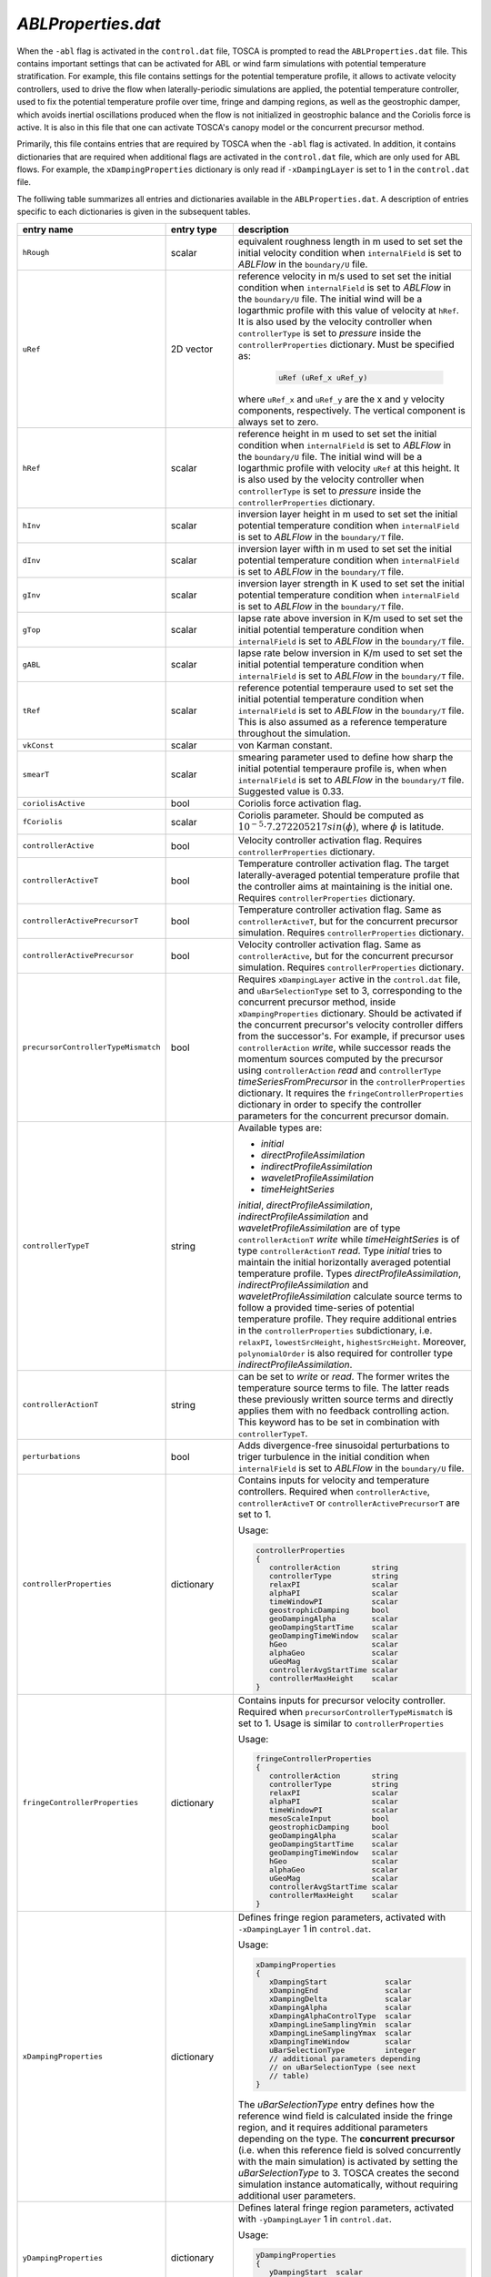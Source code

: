.. _ablProperties-section:

`ABLProperties.dat`
~~~~~~~~~~~~~~~~~~~

When the ``-abl`` flag is activated in the ``control.dat`` file, TOSCA is prompted to read the ``ABLProperties.dat`` file.
This contains important settings that can be activated for ABL or wind farm simulations with potential temperature
stratification. For example, this file contains settings for the potential temperature profile, it allows to activate
velocity controllers, used to drive the flow when laterally-periodic simulations are applied, the potential temperature
controller, used to fix the potential temperature profile over time, fringe and damping regions, as well as the geostrophic damper,
which avoids inertial oscillations produced when the flow is not initialized in geostrophic balance and the Coriolis force is
active. It is also in this file that one can activate TOSCA's canopy model or the concurrent precursor method.

Primarily, this file contains entries that are required by TOSCA when the ``-abl`` flag is activated. In
addition, it contains dictionaries that are required when additional flags are activated in the ``control.dat`` file, which are 
only used for ABL flows. For example, the ``xDampingProperties`` dictionary is only read if ``-xDampingLayer`` is set to 1 in 
the ``control.dat`` file.

The folliwing table summarizes all entries and dictionaries available in the ``ABLProperties.dat``. A description of
entries specific to each dictionaries is given in the subsequent tables.

.. table::
   :widths: 32, 15, 53
   :align: center

   =================================== ============== ==================================================
   **entry name**                      **entry type**    **description**
   ----------------------------------- -------------- --------------------------------------------------
   ``hRough``                          scalar         equivalent roughness length in m used to set
                                                      set the initial velocity condition when
                                                      ``internalField`` is set to *ABLFlow* in the
                                                      ``boundary/U`` file.
   ----------------------------------- -------------- --------------------------------------------------
   ``uRef``                            2D vector      reference velocity in m/s used to set
                                                      set the initial condition when
                                                      ``internalField`` is set to *ABLFlow* in the
                                                      ``boundary/U`` file. The initial wind will be
                                                      a logarthmic profile with this value of velocity
                                                      at ``hRef``. It is also used by the
                                                      velocity controller when ``controllerType`` is set
                                                      to *pressure* inside the ``controllerProperties``
                                                      dictionary. Must be specified as: 

                                                        .. code-block:: C
    
                                                             uRef (uRef_x uRef_y)

                                                      where ``uRef_x`` and ``uRef_y`` are the x and y
                                                      velocity components, respectively. The vertical 
                                                      component is always set to zero.
   ----------------------------------- -------------- --------------------------------------------------
   ``hRef``                            scalar         reference height in m used to set
                                                      set the initial condition when
                                                      ``internalField`` is set to *ABLFlow* in the
                                                      ``boundary/U`` file. The initial wind will be
                                                      a logarthmic profile with velocity ``uRef``
                                                      at this height. It is also used by the
                                                      velocity controller when ``controllerType`` is set
                                                      to *pressure* inside the ``controllerProperties``
                                                      dictionary.
   ----------------------------------- -------------- --------------------------------------------------
   ``hInv``                            scalar         inversion layer height in m used to set
                                                      set the initial potential temperature condition
                                                      when ``internalField`` is set to *ABLFlow* in the
                                                      ``boundary/T`` file.
   ----------------------------------- -------------- --------------------------------------------------
   ``dInv``                            scalar         inversion layer wifth in m used to set
                                                      set the initial potential temperature condition
                                                      when ``internalField`` is set to *ABLFlow* in the
                                                      ``boundary/T`` file.
   ----------------------------------- -------------- --------------------------------------------------
   ``gInv``                            scalar         inversion layer strength in K used to set
                                                      set the initial potential temperature condition
                                                      when ``internalField`` is set to *ABLFlow* in the
                                                      ``boundary/T`` file.
   ----------------------------------- -------------- --------------------------------------------------
   ``gTop``                            scalar         lapse rate above inversion in K/m used to set
                                                      set the initial potential temperature condition
                                                      when ``internalField`` is set to *ABLFlow* in the
                                                      ``boundary/T`` file.
   ----------------------------------- -------------- --------------------------------------------------
   ``gABL``                            scalar         lapse rate below inversion in K/m used to set
                                                      set the initial potential temperature condition
                                                      when ``internalField`` is set to *ABLFlow* in the
                                                      ``boundary/T`` file.
   ----------------------------------- -------------- --------------------------------------------------
   ``tRef``                            scalar         reference potential temperaure used to set
                                                      set the initial potential temperature condition
                                                      when ``internalField`` is set to *ABLFlow* in the
                                                      ``boundary/T`` file. This is also assumed as a
                                                      reference temperature throughout the simulation.
   ----------------------------------- -------------- --------------------------------------------------
   ``vkConst``                         scalar         von Karman constant.
   ----------------------------------- -------------- --------------------------------------------------
   ``smearT``                          scalar         smearing parameter used to define how sharp the
                                                      initial potential temperaure profile is, when
                                                      when ``internalField`` is set to *ABLFlow* in the
                                                      ``boundary/T`` file. Suggested value is 0.33.
   ----------------------------------- -------------- --------------------------------------------------
   ``coriolisActive``                  bool           Coriolis force activation flag.
   ----------------------------------- -------------- --------------------------------------------------
   ``fCoriolis``                       scalar         Coriolis parameter. Should be computed as
                                                      :math:`10^{-5} \cdot 7.272205217sin(\phi)`,
                                                      where :math:`\phi` is latitude.
   ----------------------------------- -------------- --------------------------------------------------
   ``controllerActive``                bool           Velocity controller activation flag. Requires
                                                      ``controllerProperties`` dictionary.
   ----------------------------------- -------------- --------------------------------------------------
   ``controllerActiveT``               bool           Temperature controller activation flag. The target
                                                      laterally-averaged potential temperature profile
                                                      that the controller aims at maintaining is the
                                                      initial one. Requires
                                                      ``controllerProperties`` dictionary.
   ----------------------------------- -------------- --------------------------------------------------
   ``controllerActivePrecursorT``      bool           Temperature controller activation flag. Same as
                                                      ``controllerActiveT``, but for the concurrent
                                                      precursor simulation. Requires
                                                      ``controllerProperties`` dictionary.
   ----------------------------------- -------------- --------------------------------------------------                                                   
   ``controllerActivePrecursor``       bool           Velocity controller activation flag. Same as
                                                      ``controllerActive``, but for the concurrent
                                                      precursor simulation. Requires
                                                      ``controllerProperties`` dictionary.
   ----------------------------------- -------------- --------------------------------------------------
   ``precursorControllerTypeMismatch`` bool           Requires ``xDampingLayer`` active in the 
                                                      ``control.dat`` file, and ``uBarSelectionType`` 
                                                      set to 3, corresponding to the concurrent precursor
                                                      method, inside ``xDampingProperties`` dictionary.
                                                      Should be activated if the concurrent precursor's
                                                      velocity controller differs from the successor's. 
                                                      For example, if precursor uses 
                                                      ``controllerAction`` *write*, while successor 
                                                      reads the momentum sources computed by the 
                                                      precursor using ``controllerAction`` *read* and 
                                                      ``controllerType`` *timeSeriesFromPrecursor* in 
                                                      the ``controllerProperties`` dictionary.                                                       
                                                      It requires the ``fringeControllerProperties``
                                                      dictionary in order to specify the controller 
                                                      parameters for the concurrent precursor domain.
   ----------------------------------- -------------- --------------------------------------------------
   ``controllerTypeT``                 string         Available types are:

                                                      - *initial*
                                                      - *directProfileAssimilation*
                                                      - *indirectProfileAssimilation* 
                                                      - *waveletProfileAssimilation*
                                                      - *timeHeightSeries* 

                                                      *initial*, *directProfileAssimilation*, 
                                                      *indirectProfileAssimilation* and 
                                                      *waveletProfileAssimilation* are of type 
                                                      ``controllerActionT`` *write* while 
                                                      *timeHeightSeries* is of type 
                                                      ``controllerActionT`` *read*. 
                                                      Type *initial* tries to 
                                                      maintain the initial horizontally averaged 
                                                      potential temperature profile. Types 
                                                      *directProfileAssimilation*,  
                                                      *indirectProfileAssimilation* and
                                                      *waveletProfileAssimilation* calculate source 
                                                      terms to follow a provided time-series of 
                                                      potential temperature profile. They require 
                                                      additional entries in the ``controllerProperties``
                                                      subdictionary, i.e. ``relaxPI``, 
                                                      ``lowestSrcHeight``, ``highestSrcHeight``.  
                                                      Moreover, ``polynomialOrder`` is also required for 
                                                      controller type *indirectProfileAssimilation*.                                                      
   ----------------------------------- -------------- --------------------------------------------------                                                   
   ``controllerActionT``                string        can be set to *write* or *read*. The former 
                                                      writes the temperature source terms to file.
                                                      The latter reads these previously written source 
                                                      terms and directly applies them with
                                                      no feedback controlling action. This keyword has 
                                                      to be set in combination with ``controllerTypeT``.                                                 
   ----------------------------------- -------------- --------------------------------------------------
   ``perturbations``                   bool           Adds divergence-free sinusoidal perturbations to
                                                      triger turbulence in the initial condition when
                                                      ``internalField`` is set to *ABLFlow* in the
                                                      ``boundary/U`` file.
   ----------------------------------- -------------- --------------------------------------------------
   ``controllerProperties``            dictionary     Contains inputs for velocity and temperature
                                                      controllers. Required when
                                                      ``controllerActive``, ``controllerActiveT``
                                                      or ``controllerActivePrecursorT`` are set to 1.

                                                      Usage:

                                                      .. code-block:: C

                                                         controllerProperties
                                                         {
                                                            controllerAction       string
                                                            controllerType         string
                                                            relaxPI                scalar
                                                            alphaPI                scalar
                                                            timeWindowPI           scalar
                                                            geostrophicDamping     bool
                                                            geoDampingAlpha        scalar
                                                            geoDampingStartTime    scalar
                                                            geoDampingTimeWindow   scalar
                                                            hGeo                   scalar
                                                            alphaGeo               scalar
                                                            uGeoMag                scalar
                                                            controllerAvgStartTime scalar
                                                            controllerMaxHeight    scalar
                                                         }
   ----------------------------------- -------------- --------------------------------------------------
   ``fringeControllerProperties``      dictionary     Contains inputs for precursor velocity controller. 
                                                      Required when ``precursorControllerTypeMismatch``
                                                      is set to 1. Usage is similar to 
                                                      ``controllerProperties``

                                                      Usage:

                                                      .. code-block:: C

                                                         fringeControllerProperties
                                                         {
                                                            controllerAction       string
                                                            controllerType         string
                                                            relaxPI                scalar
                                                            alphaPI                scalar
                                                            timeWindowPI           scalar
                                                            mesoScaleInput         bool
                                                            geostrophicDamping     bool
                                                            geoDampingAlpha        scalar
                                                            geoDampingStartTime    scalar
                                                            geoDampingTimeWindow   scalar
                                                            hGeo                   scalar
                                                            alphaGeo               scalar
                                                            uGeoMag                scalar
                                                            controllerAvgStartTime scalar
                                                            controllerMaxHeight    scalar
                                                         }
   ----------------------------------- -------------- --------------------------------------------------
   ``xDampingProperties``              dictionary     Defines fringe region parameters, activated with
                                                      ``-xDampingLayer`` 1 in ``control.dat``.

                                                      Usage:

                                                      .. code-block:: C

                                                         xDampingProperties
                                                         {
                                                            xDampingStart             scalar
                                                            xDampingEnd               scalar
                                                            xDampingDelta             scalar
                                                            xDampingAlpha             scalar
                                                            xDampingAlphaControlType  scalar
                                                            xDampingLineSamplingYmin  scalar
                                                            xDampingLineSamplingYmax  scalar
                                                            xDampingTimeWindow        scalar
                                                            uBarSelectionType         integer
                                                            // additional parameters depending
                                                            // on uBarSelectionType (see next
                                                            // table)
                                                         }

                                                      The *uBarSelectionType* entry defines how the
                                                      reference wind field is calculated inside the
                                                      fringe region, and it requires additional
                                                      parameters depending on the type. The **concurrent
                                                      precursor** (i.e. when this reference field is
                                                      solved concurrently with the main simulation) is
                                                      activated by setting the *uBarSelectionType* to
                                                      3. TOSCA creates the second simulation instance
                                                      automatically, without requiring additional user
                                                      parameters.
   ----------------------------------- -------------- --------------------------------------------------
   ``yDampingProperties``              dictionary     Defines lateral fringe region parameters,
                                                      activated with  ``-yDampingLayer`` 1 in
                                                      ``control.dat``.

                                                      Usage:

                                                      .. code-block:: C

                                                         yDampingProperties
                                                         {
                                                            yDampingStart  scalar
                                                            yDampingEnd    scalar
                                                            yDampingDelta  scalar
                                                            yDampingAlpha  scalar
                                                         }

   ----------------------------------- -------------- --------------------------------------------------
   ``zDampingProperties``              dictionary     Defines Reyleigh damping layer parameters,
                                                      activated with  ``-zDampingLayer`` 1 in
                                                      ``control.dat``.

                                                      Usage:

                                                      .. code-block:: C

                                                         zDampingProperties
                                                         {
                                                            zDampingStart   scalar
                                                            zDampingEnd     scalar
                                                            zDampingAlpha   scalar
                                                            zDampingAlsoXY  bool
                                                            zDampingXYType  integer
                                                         }

   ----------------------------------- -------------- --------------------------------------------------
   ``advectionDampingXProperties``      dictionary    Defines x-advection damping regions parameters.
                                                      This corresponds to the technique developed by
                                                      Lanzilao and Meyers (2022a). It is activated with
                                                      ``-advectionDampingX`` 1 in ``control.dat``.

                                                      Usage:

                                                      .. code-block:: C

                                                         advectionDampingXProperties
                                                         {
                                                            advDampingStart       scalar
                                                            advDampingEnd         scalar
                                                            advDampingDeltaStart  scalar
                                                            advDampingDeltaEnd    scalar
                                                         }
   ----------------------------------- -------------- --------------------------------------------------
   ``advectionDampingYProperties``      dictionary    Defines y-advection damping regions parameters.
                                                      Requires ``-yDampingLayer`` set to 1 in
                                                      ``control.dat``. This is only available when
                                                      ``uBarSelectionType`` is set to 3, corresponding
                                                      to the concurrent precursor method. 
                                                      This corresponds to the technique developed by
                                                      Lanzilao and Meyers (2022a). It is activated with
                                                      ``-advectionDampingY`` 1 in ``control.dat``.

                                                      Usage:

                                                      .. code-block:: C

                                                         advectionDampingYProperties
                                                         {
                                                            advDampingStart       scalar
                                                            advDampingEnd         scalar
                                                            advDampingDeltaStart  scalar
                                                            advDampingDeltaEnd    scalar
                                                         }

   ----------------------------------- -------------- --------------------------------------------------
   ``kLeftDampingProperties``          dictionary     Defines Rayleigh damping layer at the *kLeft*
                                                      patch. Requires ``-kLeftRayleigh`` set to 1 in
                                                      ``control.dat``. Damping transitions from zero
                                                      to max across a layer of width
                                                      *kLeftFilterWidth* centered at
                                                      *kLeftFilterHeight* and is applied between the
                                                      *kLeft* patch and a plane at a distance
                                                      *kLeftPatchDist* from the *kLeft* patch to
                                                      obtain the desired velocity *kLeftDampingUBar*.

                                                      Usage:

                                                      .. code-block:: C

                                                         kLeftDampingProperties
                                                         {
                                                            kLeftPatchDist     scalar
                                                            kLeftDampingAlpha  scalar
                                                            kLeftDampingUBar   vector
                                                            kLeftFilterHeight  scalar
                                                            kLeftFilterWidth   scalar
                                                         }

   ----------------------------------- -------------- --------------------------------------------------
   ``kRightDampingProperties``         dictionary     Defines Rayleigh damping layer at the *kRight*
                                                      patch. Requires ``-kRightRayleigh`` set to 1 in
                                                      ``control.dat``. Damping transitions from zero
                                                      to max across a layer of width
                                                      *kRightFilterWidth* centered at
                                                      *kRightFilterHeight* and is applied between the
                                                      *kRight* patch and a plane at a distance
                                                      *kRightPatchDist* from the *kRight* patch to
                                                      obtain the desired velocity *kRightDampingUBar*.

                                                      Usage:

                                                      .. code-block:: C

                                                         kRightDampingProperties
                                                         {
                                                            kRightPatchDist     scalar
                                                            kRightDampingAlpha  scalar
                                                            kRightDampingUBar   vector
                                                            kRightFilterHeight  scalar
                                                            kRightFilterWidth   scalar
                                                         }

   ----------------------------------- -------------- --------------------------------------------------
   ``canopyProperties``                dictionary     Defines input parameters for the canopy model.
                                                      Requires ``-canopy`` set to 1 in ``control.dat``
                                                      file.

                                                      Usage:

                                                      .. code-block:: C

                                                         canopyProperties
                                                         {
                                                            xStartCanopy     scalar
                                                            xEndCanopy       scalar
                                                            yStartCanopy     scalar
                                                            yEndCanopy       scalar
                                                            zStartCanopy     scalar
                                                            zEndCanopy       scalar
                                                            cftCanopy        scalar
                                                            diskDirCanopy    vector
                                                         }

   =================================== ============== ==================================================

The meaning of the entires required in the dictionaries listed in the above table are described in the following tables.

controllerProperties & fringeControllerProperties
*************************************************

.. table::
   :widths: 35, 20, 45
   :align: center

   ============================= ================== =====================================================================================
   **entry**                     **entry type**     **description**
   ----------------------------- ------------------ -------------------------------------------------------------------------------------
   ``relaxPI``                   scalar             controller gain. To be set between 0 and 1. Used by all controllers characterized by 
                                                    a ``controllerAction`` of type *write*. 
   ----------------------------- ------------------ -------------------------------------------------------------------------------------
   ``controllerMaxHeight``                          although it is good practice to apply the source term throughout the whole vertical 
                                                    extent of the domain, this can be used to avoid applying the driving source term 
                                                    above a specified height, to be specified in meters. 
   ----------------------------- ------------------ -------------------------------------------------------------------------------------
   ``controllerAction``          string             can be set to *write* or *read*. The former controls the flow based on different 
                                                    types of calculated driving pressure gradients, then writes the source terms to file.
                                                    The latter reads these previously written source terms and directly applies them with
                                                    no feedback controlling action. This keyword has to be set in combination with
                                                    ``controllerType``. Types *pressure*, *geostrophic*, *directProfileAssimilation* and 
                                                    *indirectProfileAssimilation* require ``controllerAction`` set to *write*, while 
                                                    *timeSeries*, *timeAverageSeries* and *timeHeightSeries* require ``controllerAction`` 
                                                    set to *read*.
   ----------------------------- ------------------ -------------------------------------------------------------------------------------
   ``controllerType``            string             Available types are: 

                                                    - *pressure* 
                                                    - *geostrophic*
                                                    - *timeSeries*
                                                    - *timeAverageSeries*
                                                    - *timeHeightSeries*
                                                    - *directProfileAssimilation*
                                                    - *indirectProfileAssimilation*
                                                    - *waveletProfileAssimilation* 

                                                    Type *pressure* is the basic PI controller for ABL simulations, it tries to maintain  
                                                    a wind speed of magnitude ``uRef`` at ``hRef``. It writes
                                                    the required source terms to file, which can be used later in wind farm simulations 
                                                    that employ inlet-outlet BCs. This is done through the *timeSeries* or 
                                                    *timeAverageSeries*, where source terms are read at each time step or averaged, 
                                                    respectively, from the ``inflowDatabase/momentumSource`` file. 
                                                    When trying to attain a specific wind at ``hRef`` inside the boundary layer 
                                                    and the Coriolis force is active, the *pressure* controller produces inertial 
                                                    oscillations of the geostrophic wind, since it is impossible to initialize the flow 
                                                    in geostrophic balance. In this case, one should either use ``geostrophicDamping`` 
                                                    or controller type *geostrophic*. The latter tries to attain
                                                    a velocity ``uGeoMag`` at ``hGeo`` (which should be set above the boundary layer).  
                                                    The wind field is then rotated such that the flow is aligned with the x-axis at  
                                                    ``hRef``. Notably, at every restart the initial geostrophic wind angle ``alphaGeo`` 
                                                    w.r.t. the x-axis **should be correctly set** (the user can take this info in the 
                                                    last iteration of the previous run, printed on the log file). 
                                                    
                                                    The *pressure* type 
                                                    controller is the preferred one and the most tested. 

                                                    TOSCA also features profile  
                                                    assimilation techniques, used to drive the flow using observation profiles. 
                                                    These can be set with controller types *directProfileAssimilation* or 
                                                    *indirectProfileAssimilation*, and require the observed time series inside 
                                                    ``inflowDatabase/mesoscaleData``. An example can be found in 
                                                    *tests/IndirectProfileAssimilationTest*. Once these controllers compute and write 
                                                    the time series of source terms to file, this can be re-applied within a wind 
                                                    farm simulation using the controller type *timeHeightSeries*.

                                                    Recently, the *waveletProfileAssimilation* controller type has been also 
                                                    introduced. To use this controller, please see the 
                                                    *tests/WaveletProfileAssimilationTest*. Note that it requires TOSCA to be compiled 
                                                    with the USE_PYTHON flag set to 1.                                                                    
   ----------------------------- ------------------ -------------------------------------------------------------------------------------
   ``alphaPI``                   scalar             proportional over integral controlling action used by all controllers characterized 
                                                    by a ``controllerAction`` of type *write*. A too low value makes the controller 
                                                    unstable, usually set between 0.6 and 0.9. 
   ----------------------------- ------------------ -------------------------------------------------------------------------------------
   ``timeWindowPI``              scalar             time filter for integral part of the controller, used by all controllers 
                                                    characterized  by a ``controllerAction`` of type *write*.
   ----------------------------- ------------------ -------------------------------------------------------------------------------------
   ``mesoScaleInput``            bool               allows to simulate prescribed wind direction changes. 
                                                    Available only for controller type *pressure*. The target velocity data should be 
                                                    contained inside the ``inflowDatabase/mesoscaleData`` directory. See 
                                                    *tests/IndirectProfileAssimilationTest* for an example of the required data format.
   ----------------------------- ------------------ -------------------------------------------------------------------------------------
   ``geostrophicDamping``        bool               activates geostrophic damping to remove inertial oscillations. Only for controller 
                                                    type *pressure*. 
   ----------------------------- ------------------ -------------------------------------------------------------------------------------
   ``geoDampingAlpha``           scalar             ratio of damping over critical damping coefficient, usually set to 1.0 (critical 
                                                    damping). Values above 1.0 mean over-damping, values below 1.0 mean under-damping.
   ----------------------------- ------------------ -------------------------------------------------------------------------------------
   ``geoDampingStartTime``                          start time of geostrophic damping action. Has to be long enough to provide a good 
                                                    guess on the geostrophic wind components. Usually set greater than one period of 
                                                    inertial oscillation (:math:`2\pi/f_c`).
   ----------------------------- ------------------ -------------------------------------------------------------------------------------
   ``geoDampingTimeWindow``      scalar             time filter of the deduced geostrophic wind components. Usually set to 1/10 of 
                                                    the inertial oscillation period (:math:`0.2\pi/f_c`).
   ----------------------------- ------------------ -------------------------------------------------------------------------------------
   ``hGeo``                      scalar             height used to sample the geostrophic wind components if the controller is of type 
                                                    *geostrophic*, disregarded otherwise. 
   ----------------------------- ------------------ -------------------------------------------------------------------------------------
   ``alphaGeo``                  scalar             initial wind angle with respect to the x-axis at ``hGeo``. **This as to be set at 
                                                    every restart of the simulation**. For the first run, one can initialize the wind 
                                                    aligned with the x-axis and this parameter to zero. Then, the controller will start 
                                                    to slowly rotate the wind. The wind angle at ``hGeo`` will be printed in the log file 
                                                    and the user can set this parameter to the value obtained at the last iteration of 
                                                    the previous run when restarting. Note, only for controller of type 
                                                    *geostrophic*, disregarded otherwise. 
   ----------------------------- ------------------ -------------------------------------------------------------------------------------
   ``uGeoMag``                   scalar             desired geostrophic wind magnitude is the controller is of type *geostrophic*, 
                                                    disregarded otherwise.  At the first run, the initial flow should match this value 
                                                    at ``hGeo`` to avoid inertial oscillations. 
   ----------------------------- ------------------ -------------------------------------------------------------------------------------
   ``controllerAvgStartTime``    scalar             time after which source terms are averaged before being applied. Used for controller 
                                                    type *timeAverageSeries*.
   ----------------------------- ------------------ -------------------------------------------------------------------------------------
   ``avgSources``                bool               whether or not to filter the calculated source terms for controller types 
                                                    *directProfileAssimilation* and *indirectProfileAssimilation*. Requires 
                                                    ``movingAvgWindow``.                                        
   ----------------------------- ------------------ -------------------------------------------------------------------------------------
   ``movingAvgWindow``           scalar             moving average time window used by controller types *directProfileAssimilation* and 
                                                    *indirectProfileAssimilation* to filter the calculated source terms. Usually on the 
                                                    order of 100 s.                                             
   ----------------------------- ------------------ -------------------------------------------------------------------------------------
   ``lowestSrcHeight``           scalar             Source term is constant below this height. Used by controller types 
                                                    *directProfileAssimilation* and *indirectProfileAssimilation* to avoid interfering 
                                                    with the SGS model inside the boundary layer. Usually set to the mean boundaryr layer 
                                                    height.                                            
   ----------------------------- ------------------ -------------------------------------------------------------------------------------
   ``highestSrcHeight``          scalar             Source term is constant above this height. Used by controller types 
                                                    *directProfileAssimilation* and *indirectProfileAssimilation*. Usually not required 
                                                    so set above the max domain height. 
   ----------------------------- ------------------ -------------------------------------------------------------------------------------
   ``polynomialOrder``           integer            Polynomial order for source term fitting used by controller type 
                                                    *indirectProfileAssimilation*. Usually set to 5th order.                                              
   ============================= ================== =====================================================================================
    
xDampingProperties
******************

.. table::
   :widths: 35, 20, 45
   :align: center

   ============================= ================== =====================================================================================
   **entry**                     **entry type**     **description**
   ----------------------------- ------------------ -------------------------------------------------------------------------------------
   ``xDampingStart``             scalar             start x coordinate of the x fringe region in meters.
   ----------------------------- ------------------ -------------------------------------------------------------------------------------
   ``xDampingEnd``               scalar             end x coordinate of the x fringe region in meters. 
                                                    Should be greather than ``xDampingStart``. 
   ----------------------------- ------------------ -------------------------------------------------------------------------------------
   ``xDampingDelta``             scalar             distance over which the damping action goes from 0 to :math:`\alpha`. It must be 
                                                    smaller than (``xDampingEnd`` - ``xDampingStart``)/2. 
   ----------------------------- ------------------ -------------------------------------------------------------------------------------
   ``xDampingAlpha``             scalar             damping coefficient :math:`\alpha`. Usually set to 0.3. 
   ----------------------------- ------------------ -------------------------------------------------------------------------------------
   ``uBarSelectionType``         integer            type of reference velocity computation within the fringe region. This allows to 
                                                    activate the concurrent precursor method.  
                                                    
                                                    * ``uBarSelectionType`` 0 : corresponds to inletFunction 2 throughout the fringe 
                                                      region, requires the same parameters inside ``xDampingProperties``. 
                                                    * ``uBarSelectionType`` 1: corresponds to inletFunction 3 throughout the fringe 
                                                      region, requires the same parameters inside ``xDampingProperties``. 
                                                    * ``uBarSelectionType`` 2: corresponds to inletFunction 4 throughout the fringe 
                                                      region, requires the same parameters inside ``xDampingProperties``. 
                                                    * ``uBarSelectionType`` 3: corresponds concurrent precursor, no additional 
                                                      parameters are required, TOSCA creates a child case inferring all inputs from files. 
                                                    * ``uBarSelectionType`` 4: corresponds to inletFunction 5 throughout the fringe 
                                                      region, requires the same parameters inside ``xDampingProperties``. 
                                                      
                                                    See section :ref:`boundary-subsection` for details on inletFunctions. 
                                                    
   ----------------------------- ------------------ -------------------------------------------------------------------------------------
   ``xDampingAlphaControlType``  string             type of alpha computation, only for concurrent precursor method (i.e. 
                                                    ``uBarSelectionType`` = 3). Most used type is *alphaFixed*, where the damping 
                                                    coefficient is specified by ``xDampingAlpha``. Moreover, we developed an experimental 
                                                    variable-alpha fringe region, selectable using *alphaOptimized*, where the damping 
                                                    coefficient is optimized in time. 
                                                    In particular, TOSCA tries to find the minimum :math:`\alpha` that allows to obtain an 
                                                    average velocity over a line spanning the domain along y, located at ``hRef`` and 
                                                    close to the exit of the fringe region, which is as close as possibe to the velocity 
                                                    sampled on the same line defined in the concurrent precursor domain. 
                                                    Alpha is slowly increased until the two velocity match. This is meant to be used for 
                                                    tuning runs with a coarse mesh. The resulting alpha can then be set using 
                                                    *alphaFixed* for production runs. 
   ----------------------------- ------------------ -------------------------------------------------------------------------------------
   ``xDampingLineSamplingYmin``  scalar             minimum y of the line located at the fringe exit and at a height of ``hRef``. 
                                                    Only required if ``xDampingAlphaControlType`` is set to *alphaOptimized*.
   ----------------------------- ------------------ -------------------------------------------------------------------------------------
   ``xDampingLineSamplingYmax``  scalar             maximum y of the line located at the fringe exit and at a height of ``hRef``.   
                                                    Only required if ``xDampingAlphaControlType`` is set to *alphaOptimized*.
   ----------------------------- ------------------ -------------------------------------------------------------------------------------
   ``xDampingTimeWindow``        scalar             time window for error filtering. Sould be greater or equal than a fringe flow 
                                                    turnover time. 
                                                    Only required if ``xDampingAlphaControlType`` is set to *alphaOptimized*.
   ============================= ================== =====================================================================================
   
yDampingProperties
******************

.. table::
   :widths: 35, 20, 45
   :align: center

   ============================= ================== =====================================================================================
   **entry**                     **entry type**     **description**
   ----------------------------- ------------------ -------------------------------------------------------------------------------------
   ``yDampingStart``             scalar             start y coordinate of the y fringe region in meters.
   ----------------------------- ------------------ -------------------------------------------------------------------------------------
   ``yDampingEnd``               scalar             end y coordinate of the y fringe region in meters.
                                                    Should be greather than ``yDampingStart``.
   ----------------------------- ------------------ -------------------------------------------------------------------------------------
   ``yDampingDelta``             scalar             distance over which the damping action goes from 0 to :math:`\alpha`. It must be 
                                                    smaller than (``yDampingEnd`` - ``yDampingStart``)/2. 
   ----------------------------- ------------------ -------------------------------------------------------------------------------------
   ``yDampingAlpha``             scalar             damping coefficient :math:`\alpha`. Usually set to 0.3. 
   ----------------------------- ------------------ -------------------------------------------------------------------------------------
   ``yDampingNumPeriods``        integer            TOSCA uses a tiling approach which maps data from the x fringe region to the y fringe
                                                    region in order to define the unperturbed velocity and temperature fields within the 
                                                    y fringe region. Hence, y fringe region is only available when also the x fringe 
                                                    region is active, and when the ``uBarSelectionType`` is set to 3. Usage of the y 
                                                    fringe region is subject to two main constraints: 
                                                    
                                                    * :math:`L_x` / (``xDampingEnd`` - ``xDampingStart``) = ``yDampingNumPeriods``, 
                                                      where :math:`L_x` is the streamwise domain length. 
                                                    * the end of the x fringe region should coincide with a mesh coordinate in the x
                                                      axis. 
                                                    
                                                    These two constraints are checked, so not satisfying them will result in an error.      
   ============================= ================== =====================================================================================

zDampingProperties
******************

.. table::
   :widths: 35, 20, 45
   :align: center

   ============================= ================== =====================================================================================
   **entry**                     **entry type**     **description**
   ----------------------------- ------------------ -------------------------------------------------------------------------------------
   ``zDampingStart``             scalar             start z coordinate of the z Rayleigh damping layer in meters.
   ----------------------------- ------------------ -------------------------------------------------------------------------------------
   ``zDampingEnd``               scalar             end z coordinate of the z Rayleigh damping layer in meters.
                                                    Should be greather than ``zDampingStart``, usually it is set coincident with the top
                                                    of the computational domain. Notably, the damping action goes from 0 at 
                                                    ``zDampingStart`` to :math:`\alpha` at ``zDampingEnd``, so setting the latter to 
                                                    values higher than the domain height is wrong. 
   ----------------------------- ------------------ -------------------------------------------------------------------------------------
   ``zDampingAlpha``             scalar             damping coefficient :math:`\alpha`. Usually set to :math:`3\sqrt{g\Gamma/\theta_0}`, 
                                                    where :math:`g` is the value of the gravitational acceleration, :math:`\Gamma` is the 
                                                    free atmosphere lapse rate, defined by ``gTop`` and :math:`\theta_0` is the reference 
                                                    potential temperature, defined by ``tRef``. 
   ----------------------------- ------------------ -------------------------------------------------------------------------------------
   ``zDampingAlsoXY``            bool               If set to 0, damping only acts on the vertical velocity with null velocity as the 
                                                    reference state (classic Rayleigh damping). If set to 1, horizontal components are
                                                    also damped as specified by ``zDampingXYType``. This is usually set to 0, as 
                                                    horizontal velocity components should be damped with x and y fringes or kLeft and 
                                                    kRight Rayleigh damping layers. 
   ----------------------------- ------------------ -------------------------------------------------------------------------------------
   ``zDampingXYType``            integer            Specifies how to chose the reference velocity used to perform horizontal damping. If 
                                                    set to 1, velocity is averaged for each j index, along the i index of the mesh (the
                                                    simulation setup should be such that they correspond to z and y, respectively) at 
                                                    the kLeft patch. The resulting vertical velocity profile is used as reference state. 
                                                    If set to 2, velocity is horizontally averaged from the concurrent precursor domain (
                                                    requires x fringe with ``uBarSelectionType`` 3). 
   ============================= ================== =====================================================================================

advectionDampingProperties
**************************

.. table::
   :widths: 35, 20, 45
   :align: center

   ============================= ================== =====================================================================================
   **entry**                     **entry type**     **description**
   ----------------------------- ------------------ -------------------------------------------------------------------------------------
   ``advDampingStart``           scalar             start x coordinate of the x advection damping layer in meters.
   ----------------------------- ------------------ -------------------------------------------------------------------------------------
   ``advDampingEnd``             scalar             end x coordinate of the x advection damping layer in meters.
                                                    Should be greather than ``advDampingStart``. See Lanzilao & Meyers (2022): 
                                                    An Improved Fringe-Region Technique for the Representation of Gravity Waves in Large 
                                                    Eddy Simulation with Application to Wind Farms for optimal setup of these parameters
                                                    with respect to the location of the x fringe region. 
   ----------------------------- ------------------ -------------------------------------------------------------------------------------
   ``advDampingDeltaStart``      scalar             distance over which the damping action goes from 0 to 1 (complete removal of 
                                                    horizontal advection of vertical velocity). The sum of ``advDampingDeltaStart`` and 
                                                    ``advDampingDeltaEnd`` should be less than ``advDampingEnd`` - ``advDampingStart``. 
   ----------------------------- ------------------ -------------------------------------------------------------------------------------
   ``advDampingDeltaEnd``        scalar             distance over which the damping goes back to 1. Usually larger than 
                                                    ``advDampingDeltaStart``. 
   ============================= ================== =====================================================================================

kLeftDampingProperties
**********************

.. table::
   :widths: 35, 20, 45
   :align: center

   ============================= ================== =====================================================================================
   **entry**                     **entry type**     **description**
   ----------------------------- ------------------ -------------------------------------------------------------------------------------
   ``kLeftPatchDist``            scalar             width of the k Raileigh damping region, given as distance from the kLeft patch. 
   ----------------------------- ------------------ -------------------------------------------------------------------------------------
   ``kLeftDampingAlpha``         scalar             damping coefficient :math:`\alpha`. Usually set to 0.3. 
   ----------------------------- ------------------ -------------------------------------------------------------------------------------
   ``kLeftDampingUBar``          vector             reference unpertuerbed velocity that should be obtained when the flow exits the 
                                                    Rayleigh damping region. Notably, if the kLeft is the inlet patch, this should be 
                                                    consistent with the inlet boundary condition, which should be steady above 
                                                    ``kLeftFilterHeight``. This can be obtained by using inletFunction type 4 with 
                                                    ``n1Merge`` activated, so that extrapolated values are averaged in time. To know the
                                                    ``kLeftDampingUBar``, the user can run a tentative simulation with a dummy 
                                                    ``kLeftDampingUBar`` and the ``n1Merge`` activated. At simulation startup. after 
                                                    averaging the inflow data, velocity values will be printed in the TOSCA log file. 
                                                    The consistent ``kLeftDampingUBar`` will be the value at the highest cell. 
   ----------------------------- ------------------ -------------------------------------------------------------------------------------
   ``kLeftFilterHeight``         scalar             Filter height for turbulent flow. It should be set to the height of the incoming 
                                                    boundary layer, damping will only be applied above, while turbulence will allowed 
                                                    through below. 
   ----------------------------- ------------------ -------------------------------------------------------------------------------------
   ``kLeftFilterWidth``          scalar             Sharpness of the filter in m. The filtering function is such that damping is 1% at 
                                                    ``kLeftFilterHeight`` - ``kLeftFilterWidth``/2 and 99% at ``kLeftFilterHeight`` + 
                                                    ``kLeftFilterWidth``/2.
   ============================= ================== =====================================================================================

kRightDampingProperties
***********************

.. table::
   :widths: 35, 20, 45
   :align: center

   ============================= ================== =====================================================================================
   **entry**                     **entry type**     **description**
   ----------------------------- ------------------ -------------------------------------------------------------------------------------
   ``kRightPatchDist``           scalar             width of the k Raileigh damping region, given as distance from the kRight patch. 
   ----------------------------- ------------------ -------------------------------------------------------------------------------------
   ``kRightDampingAlpha``        scalar             damping coefficient :math:`\alpha`. Usually set to 0.3.
   ----------------------------- ------------------ -------------------------------------------------------------------------------------
   ``kRightDampingUBar``         vector             reference unpertuerbed velocity that should be obtained when the flow exits the 
                                                    Rayleigh damping region. It should be consistent with the incoming flow. As kRight 
                                                    and kLeft damping are usually employed together, ``kRightDampingUBar`` and 
                                                    ``kLeftDampingUBar`` should be the same. 
   ----------------------------- ------------------ -------------------------------------------------------------------------------------
   ``kRightFilterHeight``        scalar             Filter height for turbulent flow. It should be set to the height of the incoming 
                                                    boundary layer, damping will only be applied above, while turbulence will allowed 
                                                    through below. 
   ----------------------------- ------------------ -------------------------------------------------------------------------------------
   ``kRightFilterWidth``         scalar             Sharpness of the filter in m. The filtering function is such that damping is 1% at 
                                                    ``kRightFilterHeight`` - ``kRightFilterWidth``/2 and 99% at ``kRightFilterHeight`` + 
                                                    ``kRightFilterWidth``/2.
   ============================= ================== =====================================================================================

canopyProperties
****************

.. table::
   :widths: 35, 20, 45
   :align: center

   ============================= ================== =====================================================================================
   **entry**                     **entry type**     **description**
   ----------------------------- ------------------ -------------------------------------------------------------------------------------
   ``xStartCanopy``              scalar             start x coordinate of the canopy box. 
   ----------------------------- ------------------ -------------------------------------------------------------------------------------
   ``xEndCanopy``                scalar             end x coordinate of the canopy box.
   ----------------------------- ------------------ -------------------------------------------------------------------------------------
   ``yStartCanopy``              scalar             start y coordinate of the canopy box.
   ----------------------------- ------------------ -------------------------------------------------------------------------------------
   ``yEndCanopy``                scalar             end y coordinate of the canopy box.
   ----------------------------- ------------------ -------------------------------------------------------------------------------------
   ``zStartCanopy``              scalar             start z coordinate of the canopy box.
   ----------------------------- ------------------ -------------------------------------------------------------------------------------
   ``zEndCanopy``                scalar             end z coordinate of the canopy box.
   ----------------------------- ------------------ -------------------------------------------------------------------------------------
   ``cftCanopy``                 scalar             planform averaged thrust coefficient for the canopy model. It can be evaluated as 
                                                    :math:`4\pi C_T/(4S_xS_y)`. It is still debated if :math:`C_T` should be the 
                                                    freestream or the disk based thrust coefficient. Here we suggest disk based. 
   ----------------------------- ------------------ -------------------------------------------------------------------------------------
   ``diskDirCanopy``             vector             vector that defines the direction of the force applied from the canopy to the flow.
                                                    It is automatically normalized by TOSCA. 
   ============================= ================== =====================================================================================
